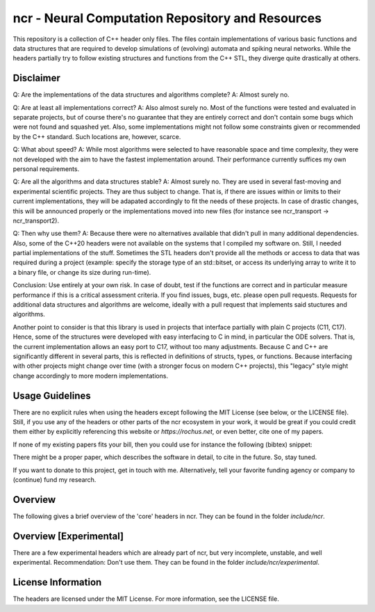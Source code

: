 ncr - Neural Computation Repository and Resources
=================================================

This repository is a collection of C++ header only files. The files contain
implementations of various basic functions and data structures that are required
to develop simulations of (evolving) automata and spiking neural networks. While
the headers partially try to follow existing structures and functions from the
C++ STL, they diverge quite drastically at others.


Disclaimer
----------

Q: Are the implementations of the data structures and algorithms complete?
A: Almost surely no.

Q: Are at least all implementations correct?
A: Also almost surely no. Most of the functions were tested and evaluated in
separate projects, but of course there's no guarantee that they are entirely
correct and don't contain some bugs which were not found and squashed yet.
Also, some implementations might not follow some constraints given or
recommended by the C++ standard. Such locations are, however, scarce.

Q: What about speed?
A: While most algorithms were selected to have reasonable space and time
complexity, they were not developed with the aim to have the fastest
implementation around. Their performance currently suffices my own personal
requirements.

Q: Are all the algorithms and data structures stable?
A: Almost surely no. They are used in several fast-moving and experimental
scientific projects. They are thus subject to change. That is, if there are
issues within or limits to their current implementations, they will be
adapated accordingly to fit the needs of these projects. In case of drastic
changes, this will be announced properly or the implementations moved into new
files (for instance see ncr_transport -> ncr_transport2).

Q: Then why use them?
A: Because there were no alternatives available that didn't pull in many
additional dependencies. Also, some of the C++20 headers were not available on
the systems that I compiled my software on. Still, I needed partial
implementations of the stuff. Sometimes the STL headers don't provide all the
methods or access to data that was required during a project (example: specify
the storage type of an std::bitset, or access its underlying array to write it
to a binary file, or change its size during run-time).

Conclusion: Use entirely at your own risk. In case of doubt, test if the
functions are correct and in particular measure performance if this is a
critical assessment criteria. If you find issues, bugs, etc. please open pull
requests. Requests for additional data structures and algorithms are welcome,
ideally with a pull request that implements said stuctures and algorithms.

Another point to consider is that this library is used in projects that
interface partially with plain C projects (C11, C17). Hence, some of the
structures were developed with easy interfacing to C in mind, in particular the
ODE solvers. That is, the current implementation allows an easy port to C17,
without too many adjustments. Because C and C++ are significantly different in
several parts, this is reflected in definitions of structs, types, or functions.
Because interfacing with other projects might change over time (with a stronger
focus on modern C++ projects), this "legacy" style might change accordingly to
more modern implementations.


Usage Guidelines
----------------

There are no explicit rules when using the headers except following the MIT
License (see below, or the LICENSE file). Still, if you use any of the headers
or other parts of the ncr ecosystem in your work, it would be great if you could
credit them either by explicitly referencing this website or
`https://rochus.net`, or even better, cite one of my papers.

If none of my existing papers fits your bill, then you could use for instance
the following (bibtex) snippet:

.. code::
    @Misc{ncr,
        author =   {Nicolai Waniek},
        title =    {{NCR}: {Neural Computation Repository and Resources}},
        howpublished = {\url{https://github.com/nwaniek/ncr}}
        year = {2021--2022}
    }

There might be a proper paper, which describes the software in detail, to cite
in the future. So, stay tuned.

If you want to donate to this project, get in touch with me. Alternatively, tell
your favorite funding agency or company to (continue) fund my research.


Overview
--------

The following gives a brief overview of the 'core' headers in ncr. They can be
found in the folder `include/ncr`.

.. code::
    ncr_algorithm  - certain algorithms to work with ncr data structures
    ncr_automata   - header file for alphabets, strings, and finite state machines
    ncr_bayes      - Bayesian math, structures, and functions, e.g. particle filters
    ncr_bitset     - compile-time fixed as well as run-time dynamic size bitset
                     similar to std::bitset
    ncr_chrono     - time measurement functions
    ncr_cmd        - a simple command (file) parser
    ncr_cvar       - A configuration variable system inspired by id's Quake 3 Arena.
    ncr_filesystem - very basic filesystem utilities
    ncr_geometry   - math operations for geometry processing. Don't use this.
                     Rather, go have a look at Keagan Crane's excellent work!
    ncr_graph      - Algorithms to work with (probabilistic) graphs
    ncr_log        - A logger inspired by articles found on Dr. Dobb's
    ncr_log_stub   - In case you need a dummy interface for ncr_log, but don't want
                     to use ncr_log.
    ncr_math       - Mathematical functions. Don't use this.
    ncr_memory     - A Slab Memory Manager for systems and software in which
                     explicit memory management is required.
    ncr_neuron     - Implementations of several neuron models and populations
                     thereof, such as Izhikevich, AdEx, Hodgkin-Huxley, and
                     plasticity rules such as STDP. The implementations are
                     partially incomplete, in particular the plasticity rules, and
                     will be subject to change soon.
    ncr_numeric    - Numerical methods, in particular for solving systems of ODEs.
                     Includes the most familiar ODE solver such as RK2, RK4,
                     Dormand&Prince (which runs under the hood of Matlab's ode45),
                     etc.
    ncr_random     - Implementations of some random distributions, e.g. von Mises,
                     Laplace, and Poisson
    ncr_simulation - A framework for building simulations that can be either
                     time-based (elapsed time is tracked as a float value based,
                     e.g. on milli-seconds), tick-based (elapsed time is tracked as
                     an unsigned integer that ticks through iterations), or timeless
                     (no time tracking)
    ncr_string     - Some helper functions to work with strings
    ncr_transport  - A communication transport subsystem inspired by Erlang's (and
                     for that sake Hoare's Communicating Sequential Process) message
                     passing between "ports". Don't use this, use ncr_transport2.
    ncr_transport2 - A slight improvement to ncr_transport which externalises
                     comparison of message delivery to the user of ncr_transport
    ncr_units      - Some basic literal specifications to have common grounds in all
                     projects
    ncr_utils      - Helpful utility functions and macros
    ncr_variant    - Helper functions for working with variant data types that are
                     in addition to what is already provided by STL's <variant>
                     header. E.g. a 'visit' function which might be slightly faster
                     than variant's original visit.
    ncr_vector     - A vector implementation that relies on some underlying
                     contiguous memory, but which can be also used to "view" only
                     parts of another existing vector. If compiled with
                     the NCR_USE_BLAS option, will fall back onto BLAS functions as
                     much as possible. If compiled with NCR_VECTOR_MOVE_SEMANTICS,
                     also provides move constructor and move assignment operators
                     for the vector class.



Overview [Experimental]
-----------------------

There are a few experimental headers which are already part of ncr, but very
incomplete, unstable, and well experimental. Recommendation: Don't use them.
They can be found in the folder `include/ncr/experimental`.

.. code::
    ncr_glutils    - Utilities to work with OpenGL
    ncr_shader     - Shader stuff for OpenGL


License Information
-------------------

The headers are licensed under the MIT License. For more information, see the
LICENSE file.
